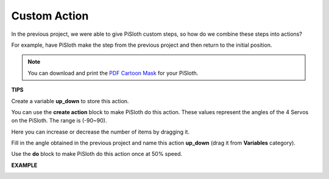 Custom Action
=============================

In the previous project, we were able to give PiSloth custom steps, so how do we combine these steps into actions?

For example, have PiSloth make the step from the previous project and then return to the initial position.

.. image:: media/diy_pic.jpg
  :width: 400
  :align: center

.. note::

  You can download and print the `PDF Cartoon Mask <https://github.com/sunfounder/sf-pdf/tree/master/prop_card/cartoon_mask>`_ for your PiSloth.


**TIPS**

Create a variable **up_down** to store this action.

.. image:: media/up_down.png

You can use the **create action** block to make PiSloth do this action. These values ​​represent the angles of the 4 Servos on the PiSloth. The range is (-90~90).

.. image:: media/DIY2.png

Here you can increase or decrease the number of items by dragging it.

.. image:: media/DIY3.png

Fill in the angle obtained in the previous project and name this action **up_down** (drag it from **Variables** category).

.. image:: media/diy_up.png

Use the **do** block to make PiSloth do this action once at 50% speed.

.. image:: media/DIY6.png

**EXAMPLE**

.. image:: media/DIY7.png